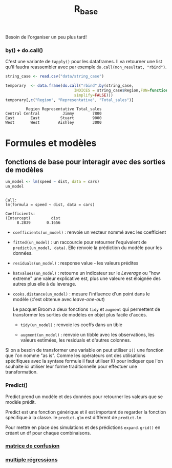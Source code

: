 :PROPERTIES:
:ID:       d71a50b6-ea84-4177-a603-1089c082e78a
:END:
#+title: R_base

Besoin de l'organiser un peu plus tard!


*** by() + do.call()

C'est une variante de ~tapply()~ pour les dataframes. Il va retourner une list qu'il faudra reassembler avec par exemple ~do.call(mon_resultat, "rbind")~.

#+begin_src R :results output :session *R* :exports both
string_case <- read.csv("data/string_case")

temporary  <- data.frame(do.call("rbind",by(string_case,
                              INDICES = string_case$Region,FUN=function(x) x[which.max(x$Total_sales),],
                              simplify=FALSE)))
temporary[,c("Region", "Representative", "Total_sales")]

#+end_src

#+RESULTS:
:          Region Representative Total_sales
: Central Central          Jimmy        7800
: East       East         Stuart        9000
: West       West        Aishley        3000


* Formules et modèles

** fonctions de base pour interagir avec des sorties de modèles

#+begin_src R :results output :session *R* :exports both
un_model <- lm(speed ~ dist, data = cars)
un_model
#+end_src

#+RESULTS:
:
: Call:
: lm(formula = speed ~ dist, data = cars)
:
: Coefficients:
: (Intercept)         dist
:      8.2839       0.1656

- ~coefficients(un_model)~ : renvoie un vecteur nommé avec les coefficient

- ~fitted(un_model)~ : un raccourcie pour retourner l'equivalent de ~predict(un_model, data)~. Elle renvoie la prédiction du modèle pour les données.

- ~residuals(un_model)~ : response value - les valeurs prédites

- ~hatvalues(un_model)~ : retourne un indicateur sur le /Leverage/ ou "how extreme" une valeur explicative est, plus une valeure est éloignée des autres plus elle à du leverage.

- ~cooks.distance(un_model)~ : mesure l'influence d'un point dans le modèle (c'est obtenue avec /leave-one-out/)

 Le pacquet Broom a deux fonctions ~tidy~ et ~augment~ qui permettent de transformer les sorties de modèles en objet plus facile d'accès.

  * ~tidy(un_nodel)~ : renvoie les coeffs dans un tible

  * ~augment(un_model)~ : renvoie un tibble avec les observations, les valeurs estimées, les residuals et d'autres colonnes.

Si on a besoin de transformer une variable on peut utiliser ~I()~ une fonction que l'on nomme "as is". Comme les opérateurs ont des utilisations spécifiques avec la syntaxe formule il faut utiliser I() pour indiquer que l'on souhaite ici utiliser leur forme traditionnelle pour effectuer une transformation.

*** Predict()

Predict prend un modèle et des données pour retourner les valeurs que se modèle prédit.

Predict est une fonction générique et il est important de regarder la fonction spécifique à la classe. Ie ~predict.glm~ est diffèrent de ~predict.lm~

Pour mettre en place des simulations et des prédictions ~expand.grid()~ en créant un df pour chaque combinaisons.

*** [[id:eb25bf36-4011-4493-ad1f-0854e6032030][matrice de confusion]]

*** [[id:f13d6bea-0056-48dd-bccd-d47bb3ab943b][multiple régressions]]
